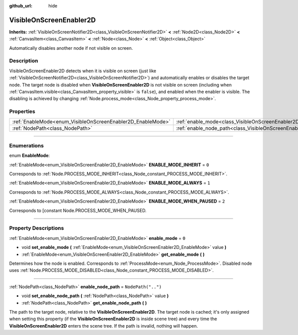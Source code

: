 :github_url: hide

.. DO NOT EDIT THIS FILE!!!
.. Generated automatically from Godot engine sources.
.. Generator: https://github.com/godotengine/godot/tree/master/doc/tools/make_rst.py.
.. XML source: https://github.com/godotengine/godot/tree/master/doc/classes/VisibleOnScreenEnabler2D.xml.

.. _class_VisibleOnScreenEnabler2D:

VisibleOnScreenEnabler2D
========================

**Inherits:** :ref:`VisibleOnScreenNotifier2D<class_VisibleOnScreenNotifier2D>` **<** :ref:`Node2D<class_Node2D>` **<** :ref:`CanvasItem<class_CanvasItem>` **<** :ref:`Node<class_Node>` **<** :ref:`Object<class_Object>`

Automatically disables another node if not visible on screen.

.. rst-class:: classref-introduction-group

Description
-----------

VisibleOnScreenEnabler2D detects when it is visible on screen (just like :ref:`VisibleOnScreenNotifier2D<class_VisibleOnScreenNotifier2D>`) and automatically enables or disables the target node. The target node is disabled when **VisibleOnScreenEnabler2D** is not visible on screen (including when :ref:`CanvasItem.visible<class_CanvasItem_property_visible>` is ``false``), and enabled when the enabler is visible. The disabling is achieved by changing :ref:`Node.process_mode<class_Node_property_process_mode>`.

.. rst-class:: classref-reftable-group

Properties
----------

.. table::
   :widths: auto

   +-------------------------------------------------------------+-----------------------------------------------------------------------------------+--------------------+
   | :ref:`EnableMode<enum_VisibleOnScreenEnabler2D_EnableMode>` | :ref:`enable_mode<class_VisibleOnScreenEnabler2D_property_enable_mode>`           | ``0``              |
   +-------------------------------------------------------------+-----------------------------------------------------------------------------------+--------------------+
   | :ref:`NodePath<class_NodePath>`                             | :ref:`enable_node_path<class_VisibleOnScreenEnabler2D_property_enable_node_path>` | ``NodePath("..")`` |
   +-------------------------------------------------------------+-----------------------------------------------------------------------------------+--------------------+

.. rst-class:: classref-section-separator

----

.. rst-class:: classref-descriptions-group

Enumerations
------------

.. _enum_VisibleOnScreenEnabler2D_EnableMode:

.. rst-class:: classref-enumeration

enum **EnableMode**:

.. _class_VisibleOnScreenEnabler2D_constant_ENABLE_MODE_INHERIT:

.. rst-class:: classref-enumeration-constant

:ref:`EnableMode<enum_VisibleOnScreenEnabler2D_EnableMode>` **ENABLE_MODE_INHERIT** = ``0``

Corresponds to :ref:`Node.PROCESS_MODE_INHERIT<class_Node_constant_PROCESS_MODE_INHERIT>`.

.. _class_VisibleOnScreenEnabler2D_constant_ENABLE_MODE_ALWAYS:

.. rst-class:: classref-enumeration-constant

:ref:`EnableMode<enum_VisibleOnScreenEnabler2D_EnableMode>` **ENABLE_MODE_ALWAYS** = ``1``

Corresponds to :ref:`Node.PROCESS_MODE_ALWAYS<class_Node_constant_PROCESS_MODE_ALWAYS>`.

.. _class_VisibleOnScreenEnabler2D_constant_ENABLE_MODE_WHEN_PAUSED:

.. rst-class:: classref-enumeration-constant

:ref:`EnableMode<enum_VisibleOnScreenEnabler2D_EnableMode>` **ENABLE_MODE_WHEN_PAUSED** = ``2``

Corresponds to [constant Node.PROCESS_MODE_WHEN_PAUSED.

.. rst-class:: classref-section-separator

----

.. rst-class:: classref-descriptions-group

Property Descriptions
---------------------

.. _class_VisibleOnScreenEnabler2D_property_enable_mode:

.. rst-class:: classref-property

:ref:`EnableMode<enum_VisibleOnScreenEnabler2D_EnableMode>` **enable_mode** = ``0``

.. rst-class:: classref-property-setget

- void **set_enable_mode** **(** :ref:`EnableMode<enum_VisibleOnScreenEnabler2D_EnableMode>` value **)**
- :ref:`EnableMode<enum_VisibleOnScreenEnabler2D_EnableMode>` **get_enable_mode** **(** **)**

Determines how the node is enabled. Corresponds to :ref:`ProcessMode<enum_Node_ProcessMode>`. Disabled node uses :ref:`Node.PROCESS_MODE_DISABLED<class_Node_constant_PROCESS_MODE_DISABLED>`.

.. rst-class:: classref-item-separator

----

.. _class_VisibleOnScreenEnabler2D_property_enable_node_path:

.. rst-class:: classref-property

:ref:`NodePath<class_NodePath>` **enable_node_path** = ``NodePath("..")``

.. rst-class:: classref-property-setget

- void **set_enable_node_path** **(** :ref:`NodePath<class_NodePath>` value **)**
- :ref:`NodePath<class_NodePath>` **get_enable_node_path** **(** **)**

The path to the target node, relative to the **VisibleOnScreenEnabler2D**. The target node is cached; it's only assigned when setting this property (if the **VisibleOnScreenEnabler2D** is inside scene tree) and every time the **VisibleOnScreenEnabler2D** enters the scene tree. If the path is invalid, nothing will happen.

.. |virtual| replace:: :abbr:`virtual (This method should typically be overridden by the user to have any effect.)`
.. |const| replace:: :abbr:`const (This method has no side effects. It doesn't modify any of the instance's member variables.)`
.. |vararg| replace:: :abbr:`vararg (This method accepts any number of arguments after the ones described here.)`
.. |constructor| replace:: :abbr:`constructor (This method is used to construct a type.)`
.. |static| replace:: :abbr:`static (This method doesn't need an instance to be called, so it can be called directly using the class name.)`
.. |operator| replace:: :abbr:`operator (This method describes a valid operator to use with this type as left-hand operand.)`
